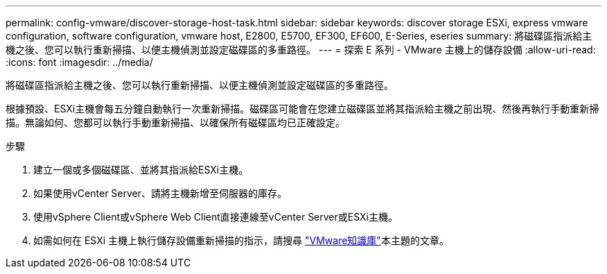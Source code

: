 ---
permalink: config-vmware/discover-storage-host-task.html 
sidebar: sidebar 
keywords: discover storage ESXi, express vmware configuration, software configuration, vmware host, E2800, E5700, EF300, EF600, E-Series, eseries 
summary: 將磁碟區指派給主機之後、您可以執行重新掃描、以便主機偵測並設定磁碟區的多重路徑。 
---
= 探索 E 系列 - VMware 主機上的儲存設備
:allow-uri-read: 
:icons: font
:imagesdir: ../media/


[role="lead"]
將磁碟區指派給主機之後、您可以執行重新掃描、以便主機偵測並設定磁碟區的多重路徑。

根據預設、ESXi主機會每五分鐘自動執行一次重新掃描。磁碟區可能會在您建立磁碟區並將其指派給主機之前出現、然後再執行手動重新掃描。無論如何、您都可以執行手動重新掃描、以確保所有磁碟區均已正確設定。

.步驟
. 建立一個或多個磁碟區、並將其指派給ESXi主機。
. 如果使用vCenter Server、請將主機新增至伺服器的庫存。
. 使用vSphere Client或vSphere Web Client直接連線至vCenter Server或ESXi主機。
. 如需如何在 ESXi 主機上執行儲存設備重新掃描的指示，請搜尋 https://support.broadcom.com/["VMware知識庫"^]本主題的文章。

